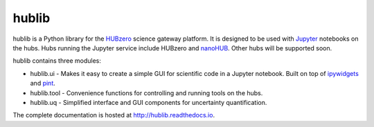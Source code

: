 hublib
======

hublib is a Python library for the `HUBzero`_ science gateway platform.  It is designed
to be used with  `Jupyter`_ notebooks on the hubs.  Hubs running the Jupyter service
include HUBzero and `nanoHUB`_.  Other hubs will be supported soon.

hublib contains three modules:

* hublib.ui - Makes it easy to create a simple GUI for scientific code in a Jupyter notebook.  Built
  on top of `ipywidgets`_ and `pint`_.
* hublib.tool - Convenience functions for controlling and running tools on the hubs.
* hublib.uq - Simplified interface and GUI components for uncertainty quantification.

The complete documentation is hosted at http://hublib.readthedocs.io.

.. _HUBzero: https://hubzero.org/
.. _nanoHUB: https://nanohub.org/
.. _Jupyter: http://jupyter.org/
.. _ipywidgets: https://github.com/ipython/ipywidgets
.. _pint: https://pint.readthedocs.io/
